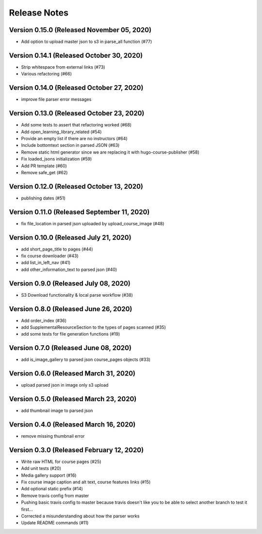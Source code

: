 Release Notes
=============

Version 0.15.0 (Released November 05, 2020)
--------------

- Add option to upload master json to s3 in parse_all function (#77)

Version 0.14.1 (Released October 30, 2020)
--------------

- Strip whitespace from external links (#73)
- Various refactoring (#66)

Version 0.14.0 (Released October 27, 2020)
--------------

- improve file parser error messages

Version 0.13.0 (Released October 23, 2020)
--------------

- Add some tests to assert that refactoring worked (#68)
- Add open_learning_library_related (#54)
- Provide an empty list if there are no instructors (#64)
- Include bottomtext section in parsed JSON (#63)
- Remove static html generator since we are replacing it with hugo-course-publisher (#58)
- Fix loaded_jsons initialization (#59)
- Add PR template (#60)
- Remove safe_get (#62)

Version 0.12.0 (Released October 13, 2020)
--------------

- publishing dates (#51)

Version 0.11.0 (Released September 11, 2020)
--------------

- fix file_location in parsed json uploaded by upload_course_image (#48)

Version 0.10.0 (Released July 21, 2020)
--------------

- add short_page_title to pages (#44)
- fix course downloader (#43)
- add list_in_left_nav (#41)
- add other_information_text to parsed json (#40)

Version 0.9.0 (Released July 08, 2020)
-------------

- S3 Download functionality & local parse workflow (#38)

Version 0.8.0 (Released June 26, 2020)
-------------

- Add order_index (#36)
- add SupplementalResourceSection to the types of pages scanned (#35)
- add some tests for file generation functions (#19)

Version 0.7.0 (Released June 08, 2020)
-------------

- add is_image_gallery to parsed json course_pages objects (#33)

Version 0.6.0 (Released March 31, 2020)
-------------

- upload parsed json in image only s3 upload

Version 0.5.0 (Released March 23, 2020)
-------------

- add thumbnail image to parsed json

Version 0.4.0 (Released March 16, 2020)
-------------

- remove missing thumbnail error

Version 0.3.0 (Released February 12, 2020)
-------------

- Write raw HTML for course pages (#25)
- Add unit tests (#20)
- Media gallery support (#16)
- Fix course image caption and alt text, course features links (#15)
- Add optional static prefix (#14)
- Remove travis config from master
- Pushing basic travis config to master because travis doesn't like you to be able to select another branch to test it first...
- Corrected a misunderstanding about how the parser works
- Update README commands (#11)

